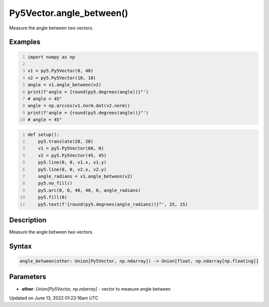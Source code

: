 Py5Vector.angle_between()
=========================

Measure the angle between two vectors.

Examples
--------

.. raw:: html

    <div class="example-table">

.. raw:: html

    <div class="example-row"><div class="example-cell-image">

.. raw:: html

    </div><div class="example-cell-code">

.. code:: python
    :number-lines:

    import numpy as np

    v1 = py5.Py5Vector(0, 40)
    v2 = py5.Py5Vector(10, 10)
    angle = v1.angle_between(v2)
    print(f'angle = {round(py5.degrees(angle))}°')
    # angle = 45°
    angle = np.arccos(v1.norm.dot(v2.norm))
    print(f'angle = {round(py5.degrees(angle))}°')
    # angle = 45°

.. raw:: html

    </div></div>

.. raw:: html

    <div class="example-row"><div class="example-cell-image">

.. image:: /images/reference/Py5Vector_angle_between_0.png
    :alt: example picture for angle_between()

.. raw:: html

    </div><div class="example-cell-code">

.. code:: python
    :number-lines:

    def setup():
        py5.translate(20, 20)
        v1 = py5.Py5Vector(60, 0)
        v2 = py5.Py5Vector(45, 45)
        py5.line(0, 0, v1.x, v1.y)
        py5.line(0, 0, v2.x, v2.y)
        angle_radians = v1.angle_between(v2)
        py5.no_fill()
        py5.arc(0, 0, 40, 40, 0, angle_radians)
        py5.fill(0)
        py5.text(f'{round(py5.degrees(angle_radians))}°', 25, 15)

.. raw:: html

    </div></div>

.. raw:: html

    </div>

Description
-----------

Measure the angle between two vectors.

Syntax
------

.. code:: python

    angle_between(other: Union[Py5Vector, np.ndarray]) -> Union[float, np.ndarray[np.floating]]

Parameters
----------

* **other**: `Union[Py5Vector, np.ndarray]` - vector to measure angle between


Updated on June 13, 2022 01:23:16am UTC

